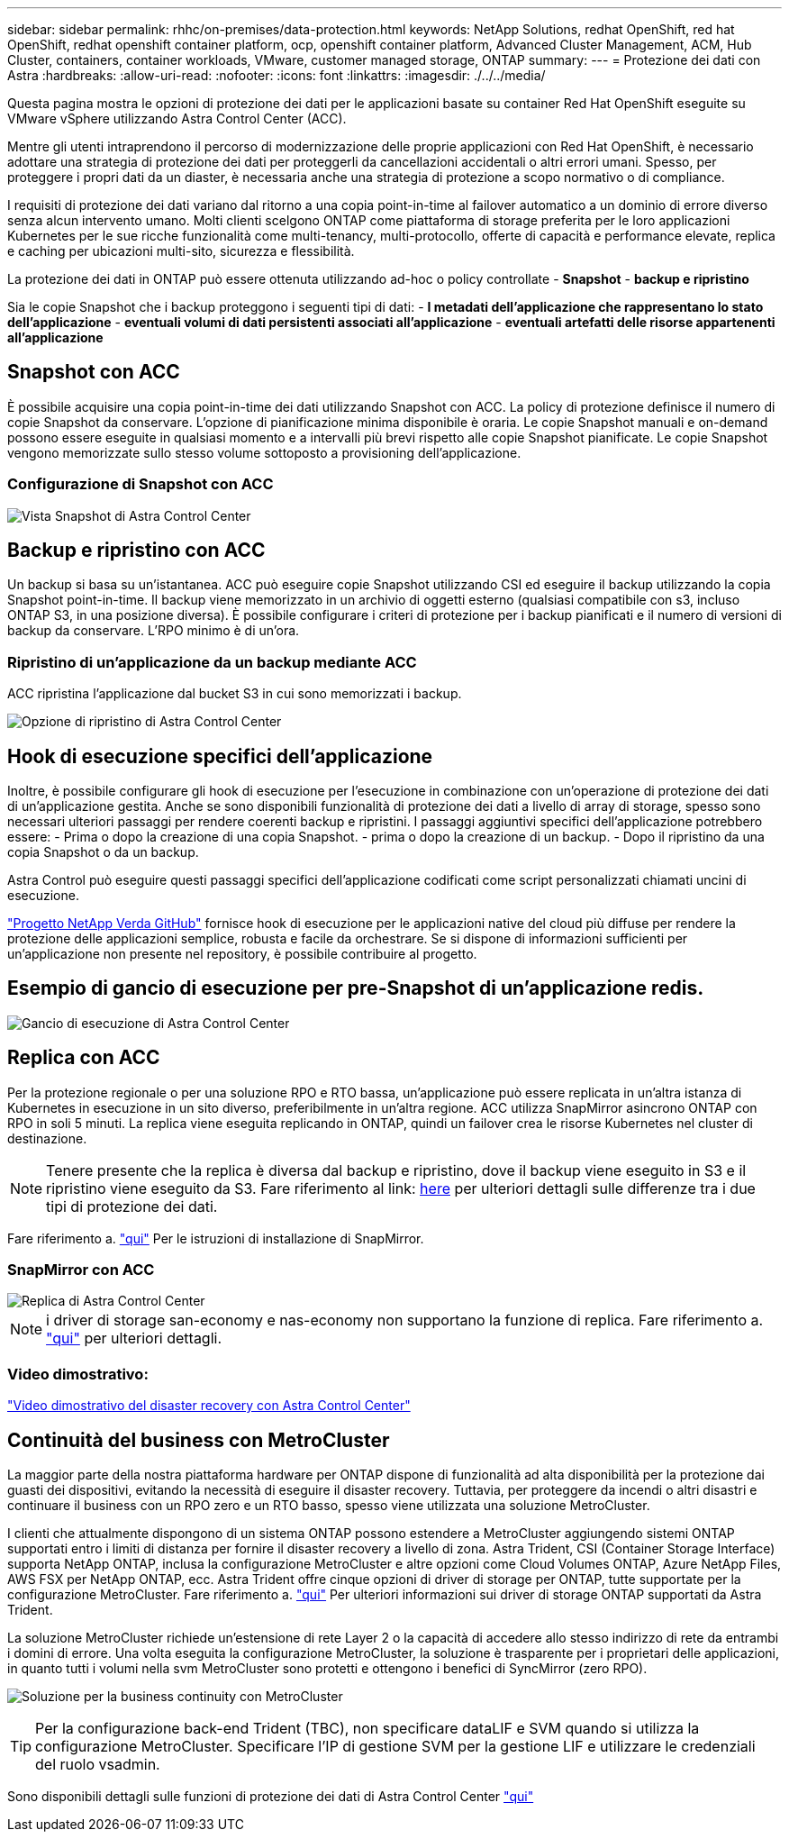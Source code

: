 ---
sidebar: sidebar 
permalink: rhhc/on-premises/data-protection.html 
keywords: NetApp Solutions, redhat OpenShift, red hat OpenShift, redhat openshift container platform, ocp, openshift container platform, Advanced Cluster Management, ACM, Hub Cluster, containers, container workloads, VMware, customer managed storage, ONTAP 
summary:  
---
= Protezione dei dati con Astra
:hardbreaks:
:allow-uri-read: 
:nofooter: 
:icons: font
:linkattrs: 
:imagesdir: ./../../media/


[role="lead"]
Questa pagina mostra le opzioni di protezione dei dati per le applicazioni basate su container Red Hat OpenShift eseguite su VMware vSphere utilizzando Astra Control Center (ACC).

Mentre gli utenti intraprendono il percorso di modernizzazione delle proprie applicazioni con Red Hat OpenShift, è necessario adottare una strategia di protezione dei dati per proteggerli da cancellazioni accidentali o altri errori umani. Spesso, per proteggere i propri dati da un diaster, è necessaria anche una strategia di protezione a scopo normativo o di compliance.

I requisiti di protezione dei dati variano dal ritorno a una copia point-in-time al failover automatico a un dominio di errore diverso senza alcun intervento umano. Molti clienti scelgono ONTAP come piattaforma di storage preferita per le loro applicazioni Kubernetes per le sue ricche funzionalità come multi-tenancy, multi-protocollo, offerte di capacità e performance elevate, replica e caching per ubicazioni multi-sito, sicurezza e flessibilità.

La protezione dei dati in ONTAP può essere ottenuta utilizzando ad-hoc o policy controllate - **Snapshot** - **backup e ripristino**

Sia le copie Snapshot che i backup proteggono i seguenti tipi di dati: - **I metadati dell'applicazione che rappresentano lo stato dell'applicazione** - **eventuali volumi di dati persistenti associati all'applicazione** - **eventuali artefatti delle risorse appartenenti all'applicazione**



== Snapshot con ACC

È possibile acquisire una copia point-in-time dei dati utilizzando Snapshot con ACC. La policy di protezione definisce il numero di copie Snapshot da conservare. L'opzione di pianificazione minima disponibile è oraria. Le copie Snapshot manuali e on-demand possono essere eseguite in qualsiasi momento e a intervalli più brevi rispetto alle copie Snapshot pianificate. Le copie Snapshot vengono memorizzate sullo stesso volume sottoposto a provisioning dell'applicazione.



=== Configurazione di Snapshot con ACC

image::rhhc-onprem-dp-snap.png[Vista Snapshot di Astra Control Center]



== Backup e ripristino con ACC

Un backup si basa su un'istantanea. ACC può eseguire copie Snapshot utilizzando CSI ed eseguire il backup utilizzando la copia Snapshot point-in-time. Il backup viene memorizzato in un archivio di oggetti esterno (qualsiasi compatibile con s3, incluso ONTAP S3, in una posizione diversa). È possibile configurare i criteri di protezione per i backup pianificati e il numero di versioni di backup da conservare. L'RPO minimo è di un'ora.



=== Ripristino di un'applicazione da un backup mediante ACC

ACC ripristina l'applicazione dal bucket S3 in cui sono memorizzati i backup.

image:rhhc-onprem-dp-br.png["Opzione di ripristino di Astra Control Center"]



== Hook di esecuzione specifici dell'applicazione

Inoltre, è possibile configurare gli hook di esecuzione per l'esecuzione in combinazione con un'operazione di protezione dei dati di un'applicazione gestita. Anche se sono disponibili funzionalità di protezione dei dati a livello di array di storage, spesso sono necessari ulteriori passaggi per rendere coerenti backup e ripristini. I passaggi aggiuntivi specifici dell'applicazione potrebbero essere: - Prima o dopo la creazione di una copia Snapshot. - prima o dopo la creazione di un backup. - Dopo il ripristino da una copia Snapshot o da un backup.

Astra Control può eseguire questi passaggi specifici dell'applicazione codificati come script personalizzati chiamati uncini di esecuzione.

https://github.com/NetApp/Verda["Progetto NetApp Verda GitHub"] fornisce hook di esecuzione per le applicazioni native del cloud più diffuse per rendere la protezione delle applicazioni semplice, robusta e facile da orchestrare. Se si dispone di informazioni sufficienti per un'applicazione non presente nel repository, è possibile contribuire al progetto.



== Esempio di gancio di esecuzione per pre-Snapshot di un'applicazione redis.

image::rhhc-onprem-dp-br-hook.png[Gancio di esecuzione di Astra Control Center]



== Replica con ACC

Per la protezione regionale o per una soluzione RPO e RTO bassa, un'applicazione può essere replicata in un'altra istanza di Kubernetes in esecuzione in un sito diverso, preferibilmente in un'altra regione. ACC utilizza SnapMirror asincrono ONTAP con RPO in soli 5 minuti. La replica viene eseguita replicando in ONTAP, quindi un failover crea le risorse Kubernetes nel cluster di destinazione.


NOTE: Tenere presente che la replica è diversa dal backup e ripristino, dove il backup viene eseguito in S3 e il ripristino viene eseguito da S3. Fare riferimento al link: https://docs.netapp.com/us-en/astra-control-center/concepts/data-protection.html#replication-to-a-remote-cluster[here] per ulteriori dettagli sulle differenze tra i due tipi di protezione dei dati.

Fare riferimento a. link:https://docs.netapp.com/us-en/astra-control-center/use/replicate_snapmirror.html["qui"] Per le istruzioni di installazione di SnapMirror.



=== SnapMirror con ACC

image::rhhc-onprem-dp-rep.png[Replica di Astra Control Center]


NOTE: i driver di storage san-economy e nas-economy non supportano la funzione di replica. Fare riferimento a. link:https://docs.netapp.com/us-en/astra-control-center/get-started/requirements.html#astra-trident-requirements["qui"] per ulteriori dettagli.



=== Video dimostrativo:

link:https://www.netapp.tv/details/29504?mcid=35609780286441704190790628065560989458["Video dimostrativo del disaster recovery con Astra Control Center"]



== Continuità del business con MetroCluster

La maggior parte della nostra piattaforma hardware per ONTAP dispone di funzionalità ad alta disponibilità per la protezione dai guasti dei dispositivi, evitando la necessità di eseguire il disaster recovery. Tuttavia, per proteggere da incendi o altri disastri e continuare il business con un RPO zero e un RTO basso, spesso viene utilizzata una soluzione MetroCluster.

I clienti che attualmente dispongono di un sistema ONTAP possono estendere a MetroCluster aggiungendo sistemi ONTAP supportati entro i limiti di distanza per fornire il disaster recovery a livello di zona. Astra Trident, CSI (Container Storage Interface) supporta NetApp ONTAP, inclusa la configurazione MetroCluster e altre opzioni come Cloud Volumes ONTAP, Azure NetApp Files, AWS FSX per NetApp ONTAP, ecc. Astra Trident offre cinque opzioni di driver di storage per ONTAP, tutte supportate per la configurazione MetroCluster. Fare riferimento a. link:https://docs.netapp.com/us-en/trident/trident-concepts/ontap-drivers.html["qui"] Per ulteriori informazioni sui driver di storage ONTAP supportati da Astra Trident.

La soluzione MetroCluster richiede un'estensione di rete Layer 2 o la capacità di accedere allo stesso indirizzo di rete da entrambi i domini di errore. Una volta eseguita la configurazione MetroCluster, la soluzione è trasparente per i proprietari delle applicazioni, in quanto tutti i volumi nella svm MetroCluster sono protetti e ottengono i benefici di SyncMirror (zero RPO).

image:rhhc-onprem-dp-bc.png["Soluzione per la business continuity con MetroCluster"]


TIP: Per la configurazione back-end Trident (TBC), non specificare dataLIF e SVM quando si utilizza la configurazione MetroCluster. Specificare l'IP di gestione SVM per la gestione LIF e utilizzare le credenziali del ruolo vsadmin.

Sono disponibili dettagli sulle funzioni di protezione dei dati di Astra Control Center link:https://docs.netapp.com/us-en/astra-control-center/concepts/data-protection.html["qui"]
